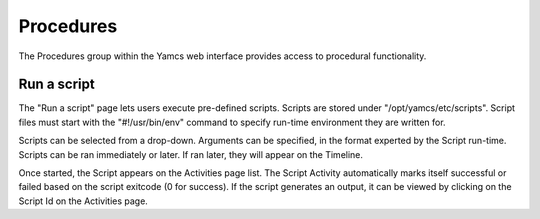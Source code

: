 Procedures
==========

The Procedures group within the Yamcs web interface provides access to procedural functionality.

Run a script
------------

The "Run a script" page lets users execute pre-defined scripts. Scripts are stored under "/opt/yamcs/etc/scripts".
Script files must start with the "#!/usr/bin/env" command to specify run-time environment they are written for.

Scripts can be selected from a drop-down. Arguments can be specified, in the format experted by the Script run-time.
Scripts can be ran immediately or later. If ran later, they will appear on the Timeline. 

Once started, the Script appears on the Activities page list. 
The Script Activity automatically marks itself successful or failed based on the script exitcode (0 for success).
If the script generates an output, it can be viewed by clicking on the Script Id on the Activities page.

